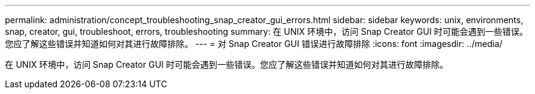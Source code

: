 ---
permalink: administration/concept_troubleshooting_snap_creator_gui_errors.html 
sidebar: sidebar 
keywords: unix, environments, snap, creator, gui, troubleshoot, errors, troubleshooting 
summary: 在 UNIX 环境中，访问 Snap Creator GUI 时可能会遇到一些错误。您应了解这些错误并知道如何对其进行故障排除。 
---
= 对 Snap Creator GUI 错误进行故障排除
:icons: font
:imagesdir: ../media/


[role="lead"]
在 UNIX 环境中，访问 Snap Creator GUI 时可能会遇到一些错误。您应了解这些错误并知道如何对其进行故障排除。
